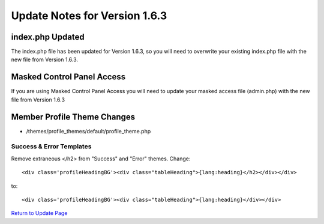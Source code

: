 Update Notes for Version 1.6.3
==============================

index.php Updated
-----------------

The index.php file has been updated for Version 1.6.3, so you will need
to overwrite your existing index.php file with the new file from Version
1.6.3.

Masked Control Panel Access
---------------------------

If you are using Masked Control Panel Access you will need to update
your masked access file (admin.php) with the new file from Version 1.6.3

Member Profile Theme Changes
----------------------------

-  /themes/profile\_themes/default/profile\_theme.php

Success & Error Templates
~~~~~~~~~~~~~~~~~~~~~~~~~

Remove extraneous </h2> from "Success" and "Error" themes. Change::

	<div class='profileHeadingBG'><div class="tableHeading">{lang:heading}</h2></div></div>

to::

	<div class='profileHeadingBG'><div class="tableHeading">{lang:heading}</div></div>

`Return to Update Page <update.html#additional-steps>`_


